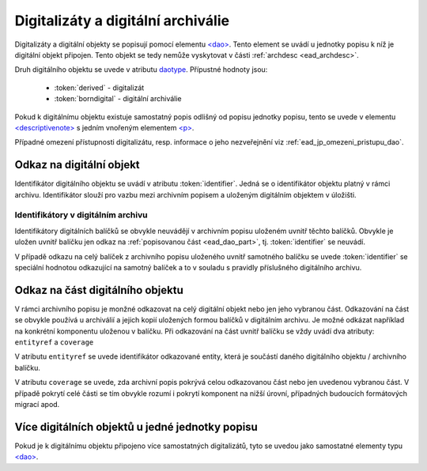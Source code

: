 .. _ead_dao:

========================================
Digitalizáty a digitální archiválie
========================================

Digitalizáty a digitální objekty se popisují pomocí elementu
`<dao> <https://www.loc.gov/ead/EAD3taglib/EAD3.html#elem-dao>`_.
Tento element se uvádí u jednotky popisu k níž je digitální objekt připojen. Tento objekt se tedy 
nemůže vyskytovat v části :ref:`archdesc <ead_archdesc>`.

Druh digitálního objektu se uvede v atributu `daotype <https://www.loc.gov/ead/EAD3taglib/EAD3.html#attr-daotype>`_.
Přípustné hodnoty jsou:

  - :token:`derived` - digitalizát
  - :token:`borndigital` - digitální archiválie

Pokud k digitálnímu objektu existuje samostatný popis
odlišný od popisu jednotky popisu, tento se 
uvede v elementu `<descriptivenote> <https://www.loc.gov/ead/EAD3taglib/EAD3.html#elem-descriptivenote>`_
s jedním vnořeným elementem `<p> <https://www.loc.gov/ead/EAD3taglib/EAD3.html#elem-p>`_.

Případné omezení přístupnosti digitalizátu, resp. informace o jeho 
nezveřejnění viz :ref:`ead_jp_omezeni_pristupu_dao`.


.. _ead_dao_extid:

Odkaz na digitální objekt
===============================

Identifikátor digitálního objektu se uvádí v atributu
:token:`identifier`. Jedná se o identifikátor objektu 
platný v rámci archivu. Identifikátor slouží pro vazbu
mezi archivním popisem a uloženým digitálním objektem
v úložišti.


.. code-block:: xml
   :caption: Příklad jednoho digitalizátu

   <ead:did>
     <ead:unittitle>Kronika Velké Lhoty</ead:unittitle>
     <ead:dao daotype="derived" 
              identifier="edbbb43e-b574-4a8e-9311-5bbc1c5d85fc">
     </ead:dao>
   </ead:did>


.. _ead_dao_extid_aip:

Identifikátory v digitálním archivu
-------------------------------------

.. tags::
   aip-inherent, aip-kontext

Identifikátory digitálních balíčků se obvykle neuvádějí v archivním popisu 
uloženém uvnitř těchto balíčků. Obvykle je uložen uvnitř balíčku jen odkaz 
na :ref:`popisovanou část <ead_dao_part>`, tj. :token:`identifier` se neuvádí.

V případě odkazu na celý balíček z archivního popisu uloženého uvnitř 
samotného balíčku se uvede :token:`identifier` se speciální hodnotou 
odkazující na samotný balíček a to v souladu s pravidly příslušného digitálního 
archivu.


.. _ead_dao_part:

Odkaz na část digitálního objektu
===================================

V rámci archivního popisu je monžné odkazovat na celý digitální objekt nebo jen jeho 
vybranou část. Odkazování na část se obvykle používá u archiválií a jejich kopií 
uložených formou balíčků v digitálním archivu. Je možné odkázat například 
na konkrétní komponentu uloženou v balíčku. Při odkazování na část 
uvnitř balíčku se vždy uvádí dva atributy: ``entityref`` a ``coverage``

V atributu ``entityref`` se uvede identifikátor odkazované entity, která 
je součástí daného digitálního objektu / archivního balíčku.

V atributu ``coverage`` se uvede, zda archivní popis pokrývá celou odkazovanou 
část nebo jen uvedenou vybranou část. V případě pokrytí celé části se tím 
obvykle rozumí i pokrytí komponent na nižší úrovní, případných budoucích 
formátových migrací apod.


.. code-block:: xml
   :caption: Příklad odkazu na spis v AIPu

   <ead:did>
     <ead:unittitle>Spis XY</ead:unittitle>
     <ead:dao daotype="borndigital" 
              entityref="uuid-bc660752-fbac-40f4-b683-51bab6d31826"
              coverage="whole">
     </ead:dao>
   </ead:did>



Více digitálních objektů u jedné jednotky popisu
===================================================

Pokud je k digitálnímu objektu připojeno více samostatných
digitalizátů, tyto se uvedou jako samostatné elementy typu 
`<dao> <https://www.loc.gov/ead/EAD3taglib/EAD3.html#elem-dao>`_.


.. code-block:: xml
   :caption: Příklad více digitalizátů s popisem

   <ead:did>
     <ead:unittitle>Kronika Velké Lhoty</ead:unittitle>
     <ead:dao daotype="derived" 
              identifier="edbbb43e-b574-4a8e-9311-5bbc1c5d85fc">
        <ead:descriptivenote><ead:p>Přední desky</ead:p></ead:descriptivenote>
     </ead:dao>
     <ead:dao daotype="derived" 
              identifier="d52bc6ec-9161-4452-8db9-a4c9879b9e2c">
        <ead:descriptivenote><ead:p>Strana 1</ead:p></ead:descriptivenote>
     </ead:dao>
     <ead:dao daotype="derived" 
              identifier="7d222613-eab1-4212-af1f-b29e71d0ec3a">
        <ead:descriptivenote><ead:p>Strana 2</ead:p></ead:descriptivenote>
     </ead:dao>
   </ead:did>
